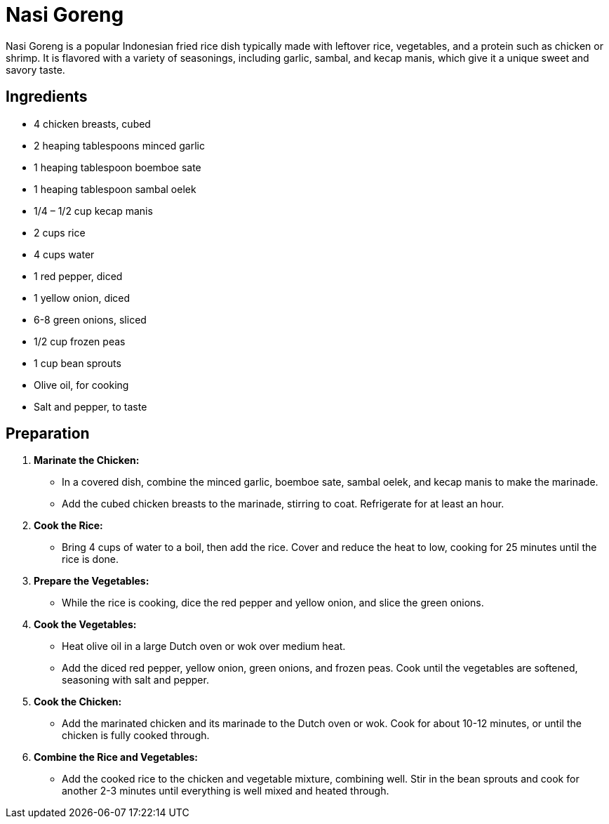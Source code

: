 = Nasi Goreng

Nasi Goreng is a popular Indonesian fried rice dish typically made with leftover rice, vegetables, and a protein such as chicken or shrimp. It is flavored with a variety of seasonings, including garlic, sambal, and kecap manis, which give it a unique sweet and savory taste.

== Ingredients

* 4 chicken breasts, cubed
* 2 heaping tablespoons minced garlic
* 1 heaping tablespoon boemboe sate
* 1 heaping tablespoon sambal oelek
* 1/4 – 1/2 cup kecap manis
* 2 cups rice
* 4 cups water
* 1 red pepper, diced
* 1 yellow onion, diced
* 6-8 green onions, sliced
* 1/2 cup frozen peas
* 1 cup bean sprouts
* Olive oil, for cooking
* Salt and pepper, to taste

== Preparation

1. **Marinate the Chicken:**
   * In a covered dish, combine the minced garlic, boemboe sate, sambal oelek, and kecap manis to make the marinade.
   * Add the cubed chicken breasts to the marinade, stirring to coat. Refrigerate for at least an hour.

2. **Cook the Rice:**
   * Bring 4 cups of water to a boil, then add the rice. Cover and reduce the heat to low, cooking for 25 minutes until the rice is done.

3. **Prepare the Vegetables:**
   * While the rice is cooking, dice the red pepper and yellow onion, and slice the green onions.

4. **Cook the Vegetables:**
   * Heat olive oil in a large Dutch oven or wok over medium heat.
   * Add the diced red pepper, yellow onion, green onions, and frozen peas. Cook until the vegetables are softened, seasoning with salt and pepper.

5. **Cook the Chicken:**
   * Add the marinated chicken and its marinade to the Dutch oven or wok. Cook for about 10-12 minutes, or until the chicken is fully cooked through.

6. **Combine the Rice and Vegetables:**
   * Add the cooked rice to the chicken and vegetable mixture, combining well. Stir in the bean sprouts and cook for another 2-3 minutes until everything is well mixed and heated through.

